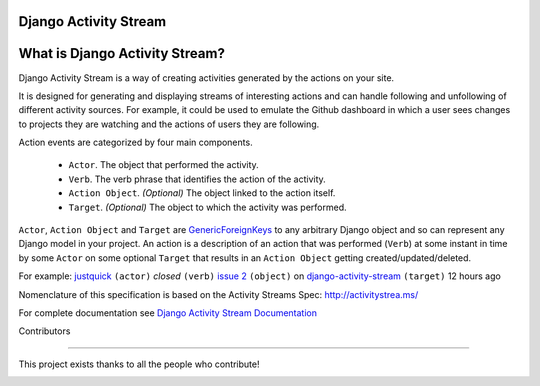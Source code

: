 Django Activity Stream
======================

.. image:: https://github.com/justquick/django-activity-stream/workflows/Test%20and%20deploy/badge.svg
    :target: https://github.com/justquick/django-activity-stream/actions?query=workflow%3A%22Test+and+deploy%22

.. image:: https://badges.gitter.im/django-activity-stream/Lobby.svg
   :alt: Join the chat at https://gitter.im/django-activity-stream/Lobby
   :target: https://gitter.im/django-activity-stream/Lobby?utm_source=badge&utm_medium=badge&utm_campaign=pr-badge&utm_content=badge

.. image:: https://coveralls.io/repos/github/justquick/django-activity-stream/badge.svg?branch=master
    :target: https://coveralls.io/github/justquick/django-activity-stream?branch=master

.. image:: https://scrutinizer-ci.com/g/justquick/django-activity-stream/badges/quality-score.png?b=master
    :target: https://scrutinizer-ci.com/g/justquick/django-activity-stream/

.. image:: https://img.shields.io/pypi/v/django-activity-stream.svg
    :target: https://pypi.python.org/pypi/django-activity-stream



What is Django Activity Stream?
===============================

Django Activity Stream is a way of creating activities generated by the actions on your site.

It is designed for generating and displaying streams of interesting actions and can handle following and unfollowing of different activity sources.
For example, it could be used to emulate the Github dashboard in which a user sees changes to projects they are watching and the actions of users they are following.

Action events are categorized by four main components.

 * ``Actor``. The object that performed the activity.
 * ``Verb``. The verb phrase that identifies the action of the activity.
 * ``Action Object``. *(Optional)* The object linked to the action itself.
 * ``Target``. *(Optional)* The object to which the activity was performed.

``Actor``, ``Action Object`` and ``Target`` are `GenericForeignKeys <https://docs.djangoproject.com/en/dev/ref/contrib/contenttypes/#django.contrib.contenttypes.fields.GenericForeignKey>`_ to any arbitrary Django object and so can represent any Django model in your project.
An action is a description of an action that was performed (``Verb``) at some instant in time by some ``Actor`` on some optional ``Target`` that results in an ``Action Object`` getting created/updated/deleted.

For example: `justquick <https://github.com/justquick/>`_ ``(actor)`` *closed* ``(verb)`` `issue 2 <https://github.com/justquick/django-activity-stream/issues/2>`_ ``(object)`` on `django-activity-stream <https://github.com/justquick/django-activity-stream/>`_ ``(target)`` 12 hours ago

Nomenclature of this specification is based on the Activity Streams Spec: `<http://activitystrea.ms/>`_

For complete documentation see `Django Activity Stream Documentation <http://django-activity-stream.rtfd.io/en/latest/>`_



Contributors

------------

This project exists thanks to all the people who contribute!

.. image:: https://opencollective.com/django-activity-stream/contributors.svg?width=890&button=false
